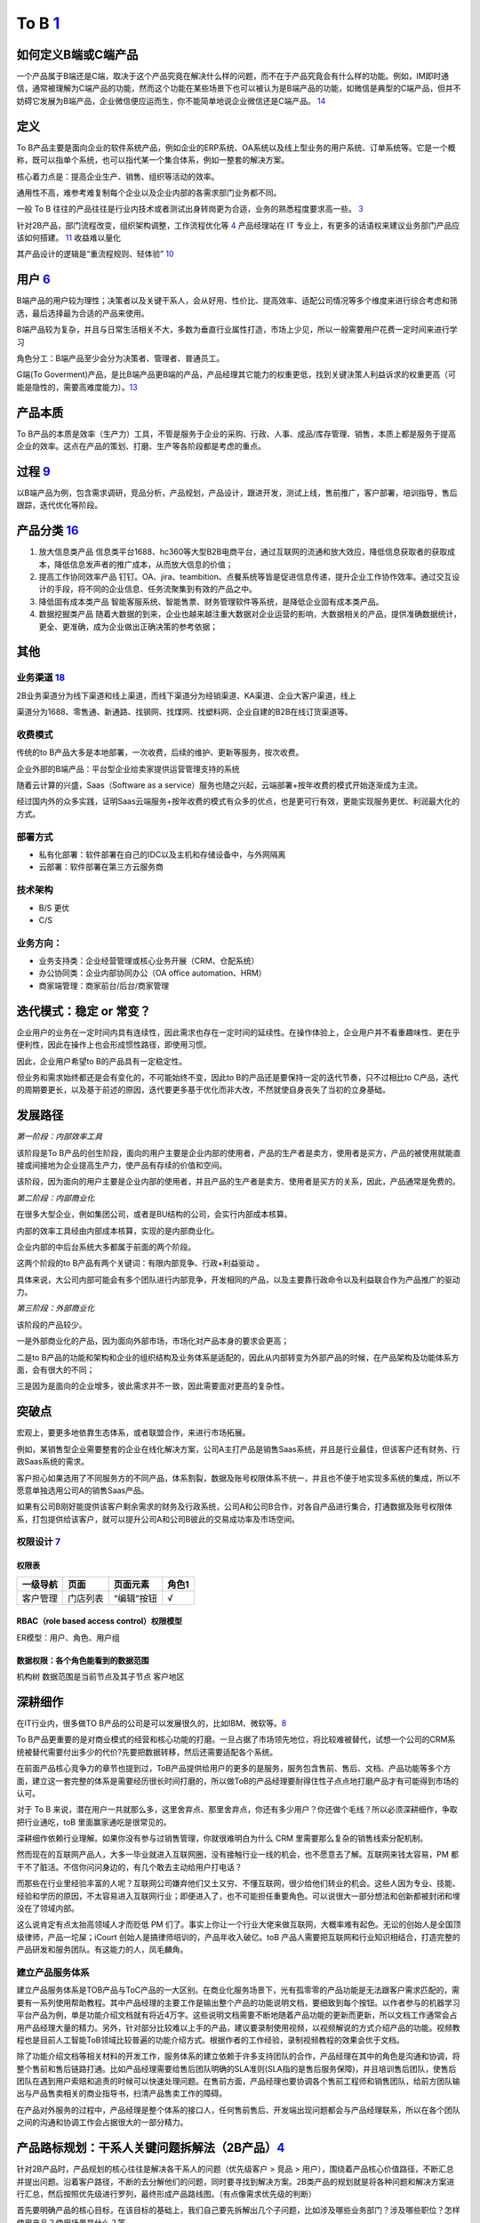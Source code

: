 
To B `1 <https://tanxianlian.com/2020/03/07/%e6%88%91%e7%9a%84to-b%e4%ba%a7%e5%93%81%e6%96%b9%e6%b3%95%e8%ae%ba/>`__
====================================================================================================================

如何定义B端或C端产品
--------------------

一个产品属于B端还是C端，取决于这个产品究竟在解决什么样的问题，而不在于产品究竟会有什么样的功能。例如，IM即时通信，通常被理解为C端产品的功能，然而这个功能在某些场景下也可以被认为是B端产品的功能，如微信是典型的C端产品，但并不妨碍它发展为B端产品，企业微信便应运而生，你不能简单地说企业微信还是C端产品。
`14 <https://weread.qq.com/web/reader/40632860719ad5bb4060856k9a132c802349a1158154a83>`__

定义
----

To
B产品主要是面向企业的软件系统产品，例如企业的ERP系统、OA系统以及线上型业务的用户系统、订单系统等。它是一个概称，既可以指单个系统，也可以指代某一个集合体系，例如一整套的解决方案。

核心着力点是：提高企业生产、销售、组织等活动的效率。

通用性不高，难参考难复制每个企业以及企业内部的各需求部门业务都不同。

一般 To B
往往的产品往往是行业内技术或者测试出身转岗更为合适，业务的熟悉程度要求高一些。
`3 <https://m.zhipin.com/mpa/html/get/share?type=4&contentId=8eaf00b18d9c5148tnVy2t-9GVI~&uid=5885ce18425348b00nR73NS6E1FX&identity=0>`__

针对2B产品，部门流程改变，组织架构调整，工作流程优化等
`4 <http://www.woshipm.com/pmd/1792966.html>`__ 产品经理站在 IT
专业上，有更多的话语权来建议业务部门产品应该如何搭建。
`11 <https://www.yuque.com/weis/pm/wkixxq>`__ 收益难以量化

其产品设计的逻辑是“重流程规则、轻体验”
`10 <https://www.aiyingli.com/74015.html>`__

用户 `6 <http://www.pmtalk.club/#/article/detail/6375>`__
---------------------------------------------------------

B端产品的用户较为理性；决策者以及关键干系人，会从好用、性价比、提高效率、适配公司情况等多个维度来进行综合考虑和筛选，最后选择最为合适的产品来使用。

B端产品较为复杂，并且与日常生活相关不大，多数为垂直行业属性打造，市场上少见，所以一般需要用户花费一定时间来进行学习

角色分工：B端产品至少会分为决策者、管理者、普通员工。

G端(To
Goverment)产品，是比B端产品更B端的产品，产品经理其它能力的权重更低，找到关键決策人利益诉求的权重更高（可能是隐性的，需要高难度能力）。\ `13 <https://zhuanlan.zhihu.com/p/127962653>`__

产品本质
--------

To
B产品的本质是效率（生产力）工具，不管是服务于企业的采购、行政、人事、成品/库存管理、销售，本质上都是服务于提高企业的效率。这点在产品的策划、打磨、生产等各阶段都是考虑的重点。

过程 `9 <https://zhiya360.com/50903.html>`__
--------------------------------------------

以B端产品为例，包含需求调研，竞品分析，产品规划，产品设计，跟进开发，测试上线，售前推广，客户部署，培训指导，售后跟踪，迭代优化等阶段。

产品分类 `16 <https://www.jianshu.com/p/b159b89df3f8>`__
--------------------------------------------------------

1. 放大信息类产品
   信息类平台1688、hc360等大型B2B电商平台，通过互联网的流通和放大效应，降低信息获取者的获取成本，降低信息发声者的推广成本，从而放大信息的价值；

2. 提高工作协同效率产品
   钉钉。OA、jira、teambition、点餐系统等皆是促进信息传递，提升企业工作协作效率。通过交互设计的手段，将不同的企业信息、任务流聚集到有效的产品之中。

3. 降低固有成本类产品
   智能客服系统、智能售票、财务管理软件等系统，是降低企业固有成本类产品。

4. 数据挖掘类产品
   随着大数据的到来，企业也越来越注重大数据对企业运营的影响，大数据相关的产品，提供准确数据统计，更全、更准确，成为企业做出正确决策的参考依据；

其他
----

业务渠道 `18 <http://reader.epubee.com/books/mobile/12/1240b863fa87878a6e1899147685e374/text00000.html>`__
~~~~~~~~~~~~~~~~~~~~~~~~~~~~~~~~~~~~~~~~~~~~~~~~~~~~~~~~~~~~~~~~~~~~~~~~~~~~~~~~~~~~~~~~~~~~~~~~~~~~~~~~~~

2B业务渠道分为线下渠道和线上渠道，而线下渠道分为经销渠道、KA渠道、企业大客户渠道，线上

渠道分为1688、零售通、新通路、找钢网、找煤网、找塑料网、企业自建的B2B在线订货渠道等。

收费模式
~~~~~~~~

传统的to
B产品大多是本地部署，一次收费，后续的维护、更新等服务，按次收费。

企业外部的B端产品：平台型企业给卖家提供运营管理支持的系统

随着云计算的兴盛，Saas（Software as a
service）服务也随之兴起，云端部署+按年收费的模式开始逐渐成为主流。

经过国内外的众多实践，证明Saas云端服务+按年收费的模式有众多的优点，也是更可行有效，更能实现服务更优、利润最大化的方式。

部署方式
~~~~~~~~

-  私有化部署：软件部署在自己的IDC以及主机和存储设备中，与外网隔离
-  云部署：软件部署在第三方云服务商

技术架构
~~~~~~~~

-  B/S 更优
-  C/S

业务方向：
~~~~~~~~~~

-  业务支持类：企业经营管理或核心业务开展（CRM、仓配系统）
-  办公协同类：企业内部协同办公（OA office automation、HRM）
-  商家端管理：商家前台/后台/商家管理

迭代模式：稳定 or 常变？
------------------------

企业用户的业务在一定时间内具有连续性，因此需求也存在一定时间的延续性。在操作体验上，企业用户并不看重趣味性、更在乎便利性，因此在操作上也会形成惯性路径，即使用习惯。

因此，企业用户希望to B的产品具有一定稳定性。

但业务和需求始终都还是会有变化的，不可能始终不变，因此to
B的产品还是要保持一定的迭代节奏，只不过相比to
C产品，迭代的周期要更长，以及基于前述的原因，迭代要更多基于优化而非大改，不然就使自身丧失了当初的立身基础。

发展路径
--------

*第一阶段：内部效率工具*

该阶段是To
B产品的创生阶段，面向的用户主要是企业内部的使用者，产品的生产者是卖方，使用者是买方，产品的被使用就能直接或间接地为企业提高生产力，使产品有存续的价值和空间。

该阶段，因为面向的用户主要是企业内部的使用者，并且产品的生产者是卖方、使用者是买方的关系，因此，产品通常是免费的。

*第二阶段：内部商业化*

在很多大型企业，例如集团公司，或者是BU结构的公司，会实行内部成本核算。

内部的效率工具经由内部成本核算，实现的是内部商业化。

企业内部的中后台系统大多都属于前面的两个阶段。

这两个阶段的to B产品有两个关键词：有限内部竞争、行政+利益驱动 。

具体来说，大公司内部可能会有多个团队进行内部竞争，开发相同的产品，以及主要靠行政命令以及利益联合作为产品推广的驱动力。

*第三阶段：外部商业化*

该阶段的产品较少。

一是外部商业化的产品，因为面向外部市场，市场化对产品本身的要求会更高；

二是to
B产品的功能和架构和企业的组织结构及业务体系是适配的，因此从内部转变为外部产品的时候，在产品架构及功能体系方面，会有很大的不同；

三是因为是面向的企业增多，彼此需求并不一致，因此需要面对更高的复杂性。

突破点
------

宏观上，要更多地依靠生态体系，或者联盟合作，来进行市场拓展。

例如，某销售型企业需要整套的企业在线化解决方案，公司A主打产品是销售Saas系统，并且是行业最佳，但该客户还有财务、行政Saas系统的需求。

客户担心如果选用了不同服务方的不同产品，体系割裂，数据及账号权限体系不统一，并且也不便于地实现多系统的集成，所以不愿意单独选用公司A的销售Saas产品。

如果有公司B刚好能提供该客户剩余需求的财务及行政系统，公司A和公司B合作，对各自产品进行集合，打通数据及账号权限体系，打包提供给该客户，就可以提升公司A和公司B彼此的交易成功率及市场空间。

权限设计 `7 <https://github.com/JoJoDU/Book_Notes/issues/2>`__
~~~~~~~~~~~~~~~~~~~~~~~~~~~~~~~~~~~~~~~~~~~~~~~~~~~~~~~~~~~~~~

权限表
^^^^^^

======== ======== ========== =====
一级导航 页面     页面元素   角色1
======== ======== ========== =====
客户管理 门店列表 “编辑”按钮 √
======== ======== ========== =====

RBAC（role based access control）权限模型
^^^^^^^^^^^^^^^^^^^^^^^^^^^^^^^^^^^^^^^^^

ER模型：用户、角色、用户组

数据权限：各个角色能看到的数据范围
^^^^^^^^^^^^^^^^^^^^^^^^^^^^^^^^^^

机构树 数据范围是当前节点及其子节点 客户地区

深耕细作
--------

在IT行业内，很多做TO
B产品的公司是可以发展很久的，比如IBM、微软等。\ `8 <https://www.epubit.com/onlineEbookReader?id=0dc0f81254b5455c892a7896d0f7d0ac&pid=9821123a37484750b6317c8c1c217500&isFalls=true>`__

To
B产品更重要的是对商业模式的经营和核心功能的打磨。一旦占据了市场领先地位，将比较难被替代，试想一个公司的CRM系统被替代需要付出多少的代价?先要把数据转移，然后还需要适配各个系统。

在前面产品核心竞争力的章节也提到过，ToB产品提供给用户的更多的是服务，服务包含售前、售后、文档、产品功能等多个方面，建立这一套完整的体系是需要经历很长时间打磨的，所以做ToB的产品经理要耐得住性子点点地打磨产品才有可能得到市场的认可。

对于 To B
来说，潜在用户一共就那么多，这里舍弃点、那里舍弃点，你还有多少用户？你还做个毛线？所以必须深耕细作，争取把行业通吃，toB
里面赢家通吃是很常见的。

深耕细作依赖行业理解。如果你没有参与过销售管理，你就很难明白为什么 CRM
里需要那么复杂的销售线索分配机制。

然而现在的互联网产品人，大多一毕业就进入互联网圈，没有接触行业一线的机会，也不愿意去了解。互联网来钱太容易，PM
都干不了脏活。不信你问问身边的，有几个敢去主动给用户打电话？

而那些在行业里经验丰富的人呢？互联网公司嫌弃他们又土又穷、不懂互联网，很少给他们转业的机会。这些人因为专业、技能、经验和学历的原因，不太容易进入互联网行业；即便进入了，也不可能担任重要角色。可以说很大一部分想法和创新都被封闭和埋没在了领域内部。

这么说肯定有点太抬高领域人才而贬低 PM
们了。事实上你让一个行业大佬来做互联网，大概率难有起色。无讼的创始人是全国顶级律师，产品一坨屎；iCourt
创始人是搞律师培训的，产品年收入破亿。toB
产品人需要把互联网和行业知识相结合，打造完整的产品研发和服务团队。有这能力的人，凤毛麟角。

建立产品服务体系
~~~~~~~~~~~~~~~~

建立产品服务体系是TOB产品与ToC产品的一大区别。在商业化服务场景下，光有孤零零的产品功能是无法跟客户需求匹配的，需要有一系列使用帮助教程。其中产品经理的主要工作是输出整个产品的功能说明文档，要细致到每个按钮。以作者参与的机器学习平台产品为例，单是功能介绍文档就有将近4万字。这些说明文档需要不断地随着产品功能的更新而更新，所以文档工作通常会占用产品经理大量的精力。另外，针对部分比较难以上手的产品，建议要录制使用视频，以视频解说的方式介绍产品的功能。视频教程也是目前人工智能ToB领域比较普遍的功能介绍方式。根据作者的工作经验，录制视频教程的效果会优于文档。

除了功能介绍文档等相关材料的开发工作，服务体系的建立依赖于许多支持团队的合作，产品经理在其中的角色是沟通和协调，将整个售前和售后链路打通。比如产品经理需要给售后团队明确的SLA准则(SLA指的是售后服务保障)，并且培训售后团队，使售后团队在遇到用户索赔和追责的时候可以快速处理问题。在售前方面，产品经理也要协调各个售前工程师和销售团队，给前方团队输出与产品售卖相关的商业指导书，扫清产品售卖工作的障碍。

在产品对外服务的过程中，产品经理是整个体系的接口人，任何售前售后、开发端出现问题都会与产品经理联系，所以在各个团队之间的沟通和协调工作会占据很大的一部分精力。

产品路标规划：干系人关键问题拆解法（2B产品）\ `4 <http://www.woshipm.com/pmd/1792966.html>`__
---------------------------------------------------------------------------------------------

针对2B产品时，产品规划的核心往往是解决各干系人的问题（优先级客户 > 竞品
>
用户），围绕着产品核心价值路径，不断汇总并提出问题。沿着客户路径，不断的去分解他们的问题，同时要寻找到解决方案。2B类产品的规划就是将各种问题和解决方案进行汇总，然后按照优先级进行罗列，最终形成产品路线图。（有点像需求优先级的判断）

首先要明确产品的核心目标，在该目标的基础上，我们自己要先拆解出几个子问题，比如涉及哪些业务部门？涉及哪些职位？怎样使用产品？使用场景是什么？等。

接下来，可以在以上问题的基础上，做各部门干系人的访谈，继续获得更细节的问题，比如部门的对接人是谁？部门需要得到什么服务支持？部门需要提供什么服务？哪个部门的需求最紧急等等。

实际工作中我们可能会分解出很多的问题，在此基础上，划分好优先级，形成一个在哪个阶段使用什么方式解决哪些干系人的什么问题的产品规划方案。

MVP基本原则 `17 <https://www.niaogebiji.com/article-31885-1.html>`__
--------------------------------------------------------------------

-  突出优势:基于企业自身当前的能力优势
-  先易后难:从简单的功能开始
-  内外兼顾:有大局观，进行通盘考虑。

原型设计要求 `5 <http://www.woshipm.com/pmd/3755958.html>`__
------------------------------------------------------------

对原型能力要求没那么高，基本就是一个打辅助的作用，来解释需求文档（以前我都是画个demo后直接找UI小姐姐~）

项目管理
--------

项目管理保证软件开发按计划推进、落地，保障团队的产品研发效率与质量

.. figure:: ../img/project_manage.jpg

   标准项目流程

工作重点
~~~~~~~~

-  设计并优化项目管理制度：合理的规范制度可以约束产品团队行为也可以保护产品团队的权益
   比如要求业务部门提交需求时提交BRD
-  负责大中型项目的立项实施

如何把控项目进度
~~~~~~~~~~~~~~~~

-  细化工作，明确交付 工作拆解，明确细化是想的负责人、交付物、时间点
-  通过机制把控进度

1. 开展定期会议：聚合项目各方人员，回顾上次会议以来的进展、遇到的苦难、下一次会议前的计划
2. 每日站会
3. 日报、周报：通报进展、警示风险

-  编写内容清晰的日报或周报
   管理项目、通报进展；争取关注度和资源，解决项目中遇到的问题

1. 本周进度
2. 项目风险
3. 下周计划
4. 整体进度

-  保持责任心

运营管理
--------

产品运营岗
~~~~~~~~~~

SaaS：偏销售、BD职能 双边市场攻击端：商家、店铺运营，偏C端运营
内部业务系统（以下讨论方向）

工作内容
^^^^^^^^

工作目标：挖掘B端产品能力（现有功能推广、协助完成产品升级优化），帮助其余人解决业务问题（营收增长、风险控制）

-  产品功能推广培训：线上推广宣传（消息推送、公告通知）；现场培训（复杂升级改造）
-  问题解答处理：初上线的系统，组织试点用户群，搜集问题；解答迅速有效；总结共性问题，以便产品进行系统优化
-  需求采集过滤：收集一线业务人员的直接诉求，挖掘到真正会产生影响的需求，和PM持续优化产品
-  项目效果分析：对上线功能进行持续的数据分析和观察；作为中立方，考核项目效果和收益，给出客观分析
-  业务诊断分析：诊断业务，分析问题，提出解决方案

业务运营岗
~~~~~~~~~~

-  业务支持：审批、核对、检验
-  流程管理：保证分支机构管理的规范性和可靠性
-  策略制订：促销策略、定价策略、供应商返点策略、仓储排班策略
-  绩效考核制度制订：自顶向下
-  培训考核
-  项目管理
-  合规质检
-  数据分析

Buyer和User的区别
-----------------

产品经理在设计功能的时候一定要区分这个功能是提供给客户(
Buyer)还是用户(User)的，
Buyer指的是实际为产品付费的人，User指的是产品的实际使用用户。

对于ToB产品来讲， Buyer和User往往在企业是不同的角色!

Buyer是决策链路的核心
~~~~~~~~~~~~~~~~~~~~~

通常决定是否购买一款产品的人是公司的CTO或者CEO，决定购买的人是产品的客户，CTO和CEO更关注产品使用过程中的消耗以及是否能节约人力。也就是说无论是产品设计还是最终产品的营销策略，核心的问题是要提升Buyer的满意度，因为
Buyer是决定是否购买的最关键因素，User更多的是从使用层面去影响
Buyer如果想取得
Buyer的好感，首先要在售卖模式上做文章，产品的售卖是否能做到资源用量可控。比如大部分企业都是预算制，每年在某个部分的消费是提前规划好的，如果产品的售卖模式包含预付费(包年或包月)模式且包含按量付费模式，那么
Buyer在做资源预估的时候就会有更多余地。另外，CTO和CEO很关注产品在使用过程中的效果和消耗，也就是俗称的投入产出比。
很多ToB产品都会为客户设计一个看板用来观察产品的实时具体价值，这些产品的设计都是对
Buyer友好的。

User决定了产品的业务深度
~~~~~~~~~~~~~~~~~~~~~~~~

既然
Buyer是决定产品购买链路最核心的因素，那么User的体验是否就不重要了?显然不是。让User体验感好，是一个产品能否在一家客户做得更深入的关键。User是产品的实际长期使用者，也是产品后期付费的推动者。
如果User验证了产品功能确实能提升自己的效率，自然会给
Buyer提供一个针对产品的正向反馈，这种反馈是产品后期能否得到续费的关键。
其实产品绝大部分的功能是要针对User设计的，提升User好感的方式也有很多种，比如在User使用产品的整个链路上，ToB产品往往会增加很多文档类的引导，目的就是提升User的好感。很多ToB产品也会把User和Buyer的使用路径通过权限做隔离，
Buyer会看到更多与产品报表相关的内容，而User则更多地看到产品功能性的内容。

产品购买链路中User和Buyer之间的矛盾
~~~~~~~~~~~~~~~~~~~~~~~~~~~~~~~~~~~

User受雇于Buyer，那么在购买决策链路中，他们之间是否也会存在矛盾呢。在许多TB产品的场景下，User和
Buyer之间是有一定矛盾的，比如人工智能算法平台这样的产品，目标客户的
Buyer一般是互联网公司的CTO，User是算法工程师。算法工程师在公司中的使命一般是开发和使用算法去解决诸如智能推荐或智能风控这样的业务问题。如果
Buyer买了算法平台这样的产品，某种意义上会替代原先算法团队的工作，这是否意味着User的工作量小了，团队价值也就没有以前那么大了。所以为了同时满足User和
Buyer的需求，产品在设计和宣传时要注意不要一味地强调替代某些人的工作，而是要把产品功能的核心放到如何去提升他人工作的效率上，这一点对于PaS层的产品尤为重要。
以上是一些针对
Buyer和User不同的产品设计理念和营销方向的分析也是ToB产品和ToC产品的主要区别之一。

AI PM
-----

关注人工智能产品周期的第一和最后一英里。B2B公司为一小部分消费者解决非常复杂的问题。以安全为例:许多支持AI/
ml的安全公司只专注于应用威胁和异常检测。尽管它们服务的公司可能非常多样化，但提供这些人工智能产品的公司明确关注\ **一到两种产品类型**——这是消费者人工智能产品很少拥有的优势。

就商业模式而言，市面上传统toB的AI科技公司，大多倾向采用SaaS订阅模式提供AI服务，如书中所言，对甲方客户公司来说降低了采购门槛，同时也降低了乙方AI服务公司的签单难度，但增加了乙方的运营压力，服务标准化，继而规模化显得生死攸关。在国内市场环境下，服务标准化很理想，现实很骨感，每家甲方公司（尤其传统大公司）都有自己的管理特色和业务特色，若需要深入到甲方客户业务中，就做不到自己的产品标准化，更别说通过标品规模化降低单位成本。既要初心、又要资金，所以选择AI应用场景几乎决定了一家toB的AI科技公司的规模，也决定了个人未来职业发展的高度和宽度。

对企业而言，人工智能产品的目标就是提高企业生产力。人工智能技术通过替代企业中的劳动力提高劳动效率和延伸劳动资料这两种方式，提升企业的生产力。\ `15 <https://weread.qq.com/web/reader/0c032c9071dbddbc0c06459k70e32fb021170efdf2eca12>`__
